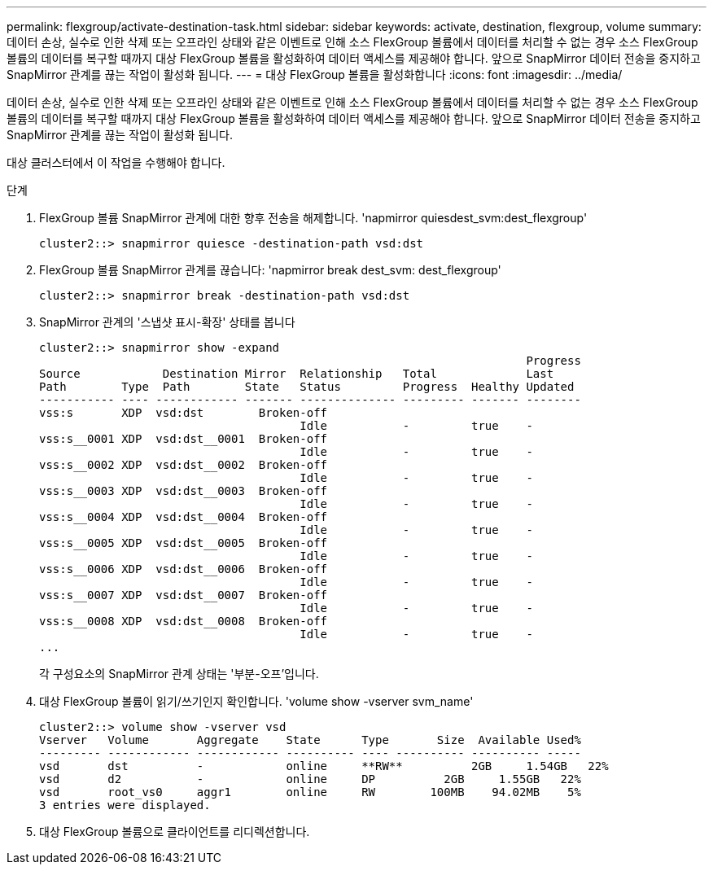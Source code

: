 ---
permalink: flexgroup/activate-destination-task.html 
sidebar: sidebar 
keywords: activate, destination, flexgroup, volume 
summary: 데이터 손상, 실수로 인한 삭제 또는 오프라인 상태와 같은 이벤트로 인해 소스 FlexGroup 볼륨에서 데이터를 처리할 수 없는 경우 소스 FlexGroup 볼륨의 데이터를 복구할 때까지 대상 FlexGroup 볼륨을 활성화하여 데이터 액세스를 제공해야 합니다. 앞으로 SnapMirror 데이터 전송을 중지하고 SnapMirror 관계를 끊는 작업이 활성화 됩니다. 
---
= 대상 FlexGroup 볼륨을 활성화합니다
:icons: font
:imagesdir: ../media/


[role="lead"]
데이터 손상, 실수로 인한 삭제 또는 오프라인 상태와 같은 이벤트로 인해 소스 FlexGroup 볼륨에서 데이터를 처리할 수 없는 경우 소스 FlexGroup 볼륨의 데이터를 복구할 때까지 대상 FlexGroup 볼륨을 활성화하여 데이터 액세스를 제공해야 합니다. 앞으로 SnapMirror 데이터 전송을 중지하고 SnapMirror 관계를 끊는 작업이 활성화 됩니다.

대상 클러스터에서 이 작업을 수행해야 합니다.

.단계
. FlexGroup 볼륨 SnapMirror 관계에 대한 향후 전송을 해제합니다. 'napmirror quiesdest_svm:dest_flexgroup'
+
[listing]
----
cluster2::> snapmirror quiesce -destination-path vsd:dst
----
. FlexGroup 볼륨 SnapMirror 관계를 끊습니다: 'napmirror break dest_svm: dest_flexgroup'
+
[listing]
----
cluster2::> snapmirror break -destination-path vsd:dst
----
. SnapMirror 관계의 '스냅샷 표시-확장' 상태를 봅니다
+
[listing]
----
cluster2::> snapmirror show -expand
                                                                       Progress
Source            Destination Mirror  Relationship   Total             Last
Path        Type  Path        State   Status         Progress  Healthy Updated
----------- ---- ------------ ------- -------------- --------- ------- --------
vss:s       XDP  vsd:dst        Broken-off
                                      Idle           -         true    -
vss:s__0001 XDP  vsd:dst__0001  Broken-off
                                      Idle           -         true    -
vss:s__0002 XDP  vsd:dst__0002  Broken-off
                                      Idle           -         true    -
vss:s__0003 XDP  vsd:dst__0003  Broken-off
                                      Idle           -         true    -
vss:s__0004 XDP  vsd:dst__0004  Broken-off
                                      Idle           -         true    -
vss:s__0005 XDP  vsd:dst__0005  Broken-off
                                      Idle           -         true    -
vss:s__0006 XDP  vsd:dst__0006  Broken-off
                                      Idle           -         true    -
vss:s__0007 XDP  vsd:dst__0007  Broken-off
                                      Idle           -         true    -
vss:s__0008 XDP  vsd:dst__0008  Broken-off
                                      Idle           -         true    -
...
----
+
각 구성요소의 SnapMirror 관계 상태는 '부분-오프'입니다.

. 대상 FlexGroup 볼륨이 읽기/쓰기인지 확인합니다. 'volume show -vserver svm_name'
+
[listing]
----
cluster2::> volume show -vserver vsd
Vserver   Volume       Aggregate    State      Type       Size  Available Used%
--------- ------------ ------------ ---------- ---- ---------- ---------- -----
vsd       dst          -            online     **RW**          2GB     1.54GB   22%
vsd       d2           -            online     DP          2GB     1.55GB   22%
vsd       root_vs0     aggr1        online     RW        100MB    94.02MB    5%
3 entries were displayed.
----
. 대상 FlexGroup 볼륨으로 클라이언트를 리디렉션합니다.

